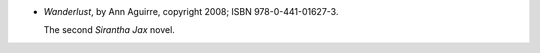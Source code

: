 .. title: Recent Reading: Ann Aguirre
.. slug: ann-aguirre_2
.. date: 2011-08-14 00:00:00 UTC-05:00
.. tags: recent reading,science fiction
.. category: books/read/2011/08
.. link: 
.. description: 
.. type: text


.. role:: series(title-reference)
.. role:: character


* `Wanderlust`, by Ann Aguirre, copyright 2008; ISBN 978-0-441-01627-3.

  The second `Sirantha Jax`:series: novel.
